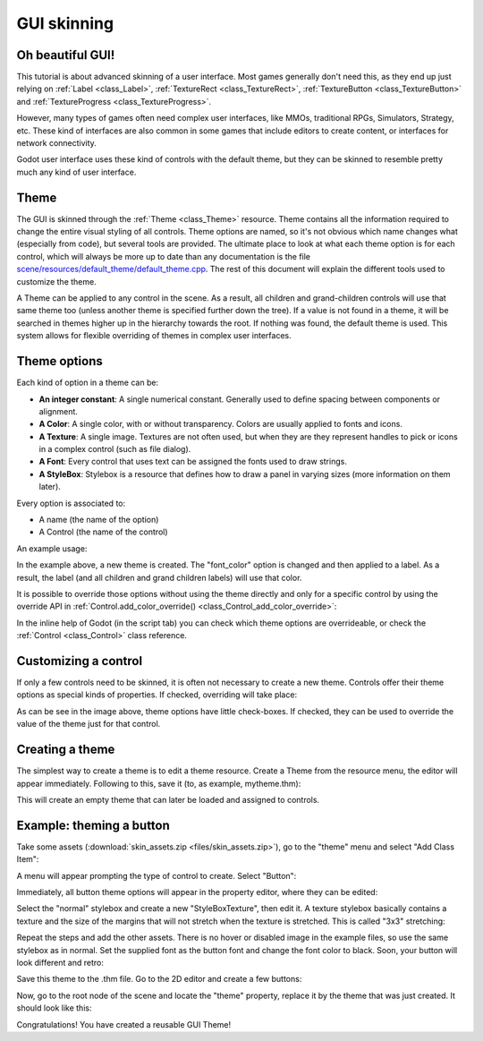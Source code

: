 .. _doc_gui_skinning:

GUI skinning
============

Oh beautiful GUI!
-----------------

This tutorial is about advanced skinning of a user interface. Most
games generally don't need this, as they end up just relying on
:ref:`Label <class_Label>`, :ref:`TextureRect <class_TextureRect>`,
:ref:`TextureButton <class_TextureButton>` and
:ref:`TextureProgress <class_TextureProgress>`.

However, many types of games often need complex user interfaces, like
MMOs, traditional RPGs, Simulators, Strategy, etc. These kind of
interfaces are also common in some games that include editors to create
content, or interfaces for network connectivity.

Godot user interface uses these kind of controls with the default theme,
but they can be skinned to resemble pretty much any kind of user
interface.

Theme
-----

The GUI is skinned through the :ref:`Theme <class_Theme>`
resource. Theme contains all the information required to change the
entire visual styling of all controls. Theme options are named, so it's
not obvious which name changes what (especially from code), but several
tools are provided. The ultimate place to look at what each theme option
is for each control, which will always be more up to date than any
documentation is the file `scene/resources/default_theme/default_theme.cpp
<https://github.com/godotengine/godot/blob/master/scene/resources/default_theme/default_theme.cpp>`__.
The rest of this document will explain the different tools used to
customize the theme.

A Theme can be applied to any control in the scene. As a result, all
children and grand-children controls will use that same theme too
(unless another theme is specified further down the tree). If a value is
not found in a theme, it will be searched in themes higher up in the
hierarchy towards the root. If nothing was found, the default theme is
used. This system allows for flexible overriding of themes in complex
user interfaces.

Theme options
-------------

Each kind of option in a theme can be:

-  **An integer constant**: A single numerical constant. Generally used
   to define spacing between components or alignment.
-  **A Color**: A single color, with or without transparency. Colors are
   usually applied to fonts and icons.
-  **A Texture**: A single image. Textures are not often used, but when
   they are they represent handles to pick or icons in a complex control
   (such as file dialog).
-  **A Font**: Every control that uses text can be assigned the fonts
   used to draw strings.
-  **A StyleBox**: Stylebox is a resource that defines how to draw a
   panel in varying sizes (more information on them later).

Every option is associated to:

-  A name (the name of the option)
-  A Control (the name of the control)

An example usage:

.. tabs::
 .. code-tab:: gdscript GDScript

    var t = Theme.new()
    t.set_color("font_color", "Label", Color(1.0, 1.0, 1.0))

    var l = Label.new()
    l.set_theme(t)

 .. code-tab:: csharp

    var t = new Theme();
    t.SetColor("fontColor", "Label", new Color(1.0f, 1.0f, 1.0f));
    
    var l = new Label();
    l.SetTheme(t);

In the example above, a new theme is created. The "font_color" option
is changed and then applied to a label. As a result, the label (and all
children and grand children labels) will use that color.

It is possible to override those options without using the theme
directly and only for a specific control by using the override API in
:ref:`Control.add_color_override() <class_Control_add_color_override>`:

.. tabs::
 .. code-tab:: gdscript GDScript

    var l = Label.new()
    l.add_color_override("font_color", Color(1.0, 1.0, 1.0))

 .. code-tab:: csharp

    var l = new Label();
    l.AddColorOverride("fontColor", new Color(1.0f, 1.0f, 1.0f));

In the inline help of Godot (in the script tab) you can check which theme options
are overrideable, or check the :ref:`Control <class_Control>` class reference.

Customizing a control
---------------------

If only a few controls need to be skinned, it is often not necessary to
create a new theme. Controls offer their theme options as special kinds
of properties. If checked, overriding will take place:

.. image:: img/themecheck.png

As can be see in the image above, theme options have little check-boxes.
If checked, they can be used to override the value of the theme just for
that control.

Creating a theme
----------------

The simplest way to create a theme is to edit a theme resource. Create a
Theme from the resource menu, the editor will appear immediately.
Following to this, save it (to, as example, mytheme.thm):

.. image:: img/themecheck.png

This will create an empty theme that can later be loaded and assigned to
controls.

Example: theming a button
--------------------------

Take some assets (:download:`skin_assets.zip <files/skin_assets.zip>`),
go to the "theme" menu and select "Add Class Item":

.. image:: img/themeci.png

A menu will appear prompting the type of control to create. Select
"Button":

.. image:: img/themeci2.png

Immediately, all button theme options will appear in the property
editor, where they can be edited:

.. image:: img/themeci3.png

Select the "normal" stylebox and create a new "StyleBoxTexture", then
edit it. A texture stylebox basically contains a texture and the size of
the margins that will not stretch when the texture is stretched. This is
called "3x3" stretching:

.. image:: img/sb1.png

Repeat the steps and add the other assets. There is no hover or disabled
image in the example files, so use the same stylebox as in normal. Set
the supplied font as the button font and change the font color to black.
Soon, your button will look different and retro:

.. image:: img/sb2.png

Save this theme to the .thm file. Go to the 2D editor and create a few
buttons:

.. image:: img/skinbuttons1.png

Now, go to the root node of the scene and locate the "theme" property,
replace it by the theme that was just created. It should look like this:

.. image:: img/skinbuttons2.png

Congratulations! You have created a reusable GUI Theme!
